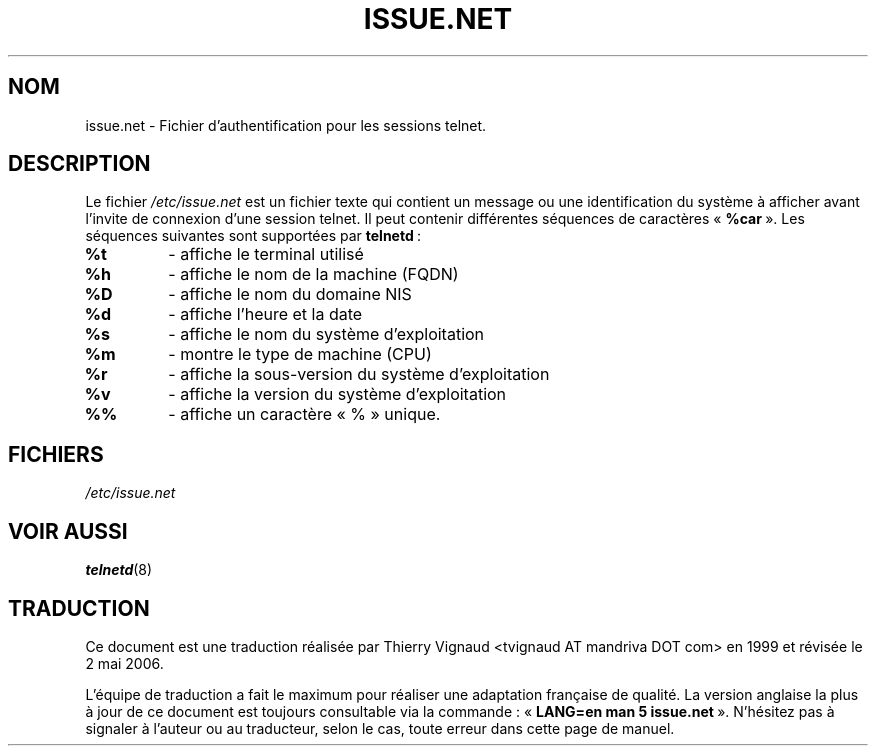 .\" Copyright (c) 1994 Peter Tobias <tobias@server.et-inf.fho-emden.de>
.\" This file may be distributed under the GNU General Public License.
.\" Màj 25/07/2003 LDP-1.56
.\" Màj 01/05/2006 LDP-1.67.1
.\"
.TH ISSUE.NET 5 "22 mai 1994" LDP "Manuel de l'administrateur Linux"
.SH NOM
issue.net \- Fichier d'authentification pour les sessions telnet.
.SH DESCRIPTION
Le fichier \fI/etc/issue.net\fP est un fichier texte qui contient un message
ou une identification du système à afficher avant l'invite de connexion d'une
session telnet.
Il peut contenir différentes séquences de caractères «\ \fB%car\fP\ ».
Les séquences suivantes sont supportées par
.BR telnetd "\ :"
.TP
.B %t
\- affiche le terminal utilisé
.TP
.B %h
\- affiche le nom de la machine (FQDN)
.TP
.B %D
\- affiche le nom du domaine NIS
.TP
.B %d
\- affiche l'heure et la date
.TP
.B %s
\- affiche le nom du système d'exploitation
.TP
.B %m
\- montre le type de machine (CPU)
.TP
.B %r
\- affiche la sous-version du système d'exploitation
.TP
.B %v
\- affiche la version du système d'exploitation
.TP
.B %%
\- affiche un caractère «\ %\ » unique.
.PP
.SH FICHIERS
.I /etc/issue.net
.SH "VOIR AUSSI"
.BR telnetd (8)
.SH TRADUCTION
.PP
Ce document est une traduction réalisée par Thierry Vignaud
<tvignaud AT mandriva DOT com> en 1999
et révisée le 2\ mai\ 2006.
.PP
L'équipe de traduction a fait le maximum pour réaliser une adaptation
française de qualité. La version anglaise la plus à jour de ce document est
toujours consultable via la commande\ : «\ \fBLANG=en\ man\ 5\ issue.net\fR\ ».
N'hésitez pas à signaler à l'auteur ou au traducteur, selon le cas, toute
erreur dans cette page de manuel.
